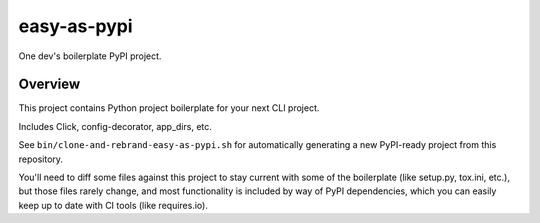 @@@@@@@@@@@@
easy-as-pypi
@@@@@@@@@@@@

.. .. image:: https://codecov.io/gh/pydob/easy-as-pypi/branch/develop/graph/badge.svg
..   :target: https://codecov.io/gh/pydob/easy-as-pypi
..   :alt: Coverage Status
..
.. .. image:: https://readthedocs.org/projects/easy-as-pypi/badge/?version=latest
..   :target: https://easy-as-pypi.readthedocs.io/en/latest/
..   :alt: Documentation Status
..
.. .. image:: https://img.shields.io/github/release/pydob/easy-as-pypi.svg?style=flat
..   :target: https://github.com/pydob/easy-as-pypi/releases
..   :alt: GitHub Release Status
..
.. .. image:: https://img.shields.io/pypi/v/easy-as-pypi.svg
..   :target: https://pypi.org/project/easy-as-pypi/
..   :alt: PyPI Release Status

.. image:: https://img.shields.io/github/license/pydob/easy-as-pypi.svg?style=flat
  :target: https://github.com/pydob/easy-as-pypi/blob/release/LICENSE
  :alt: License Status

One dev's boilerplate PyPI project.

.. Install with ``pip``::
..
..     pip3 install easy-as-pypi

########
Overview
########

This project contains Python project boilerplate
for your next CLI project.

.. FIXME/2020-12-13: Enumerate contents, and add links.
Includes Click, config-decorator, app_dirs, etc.

See ``bin/clone-and-rebrand-easy-as-pypi.sh`` for automatically
generating a new PyPI-ready project from this repository.

You'll need to diff some files against this project to stay current
with some of the boilerplate (like setup.py, tox.ini, etc.), but
those files rarely change, and most functionality is included by
way of PyPI dependencies, which you can easily keep up to date with
CI tools (like requires.io).

